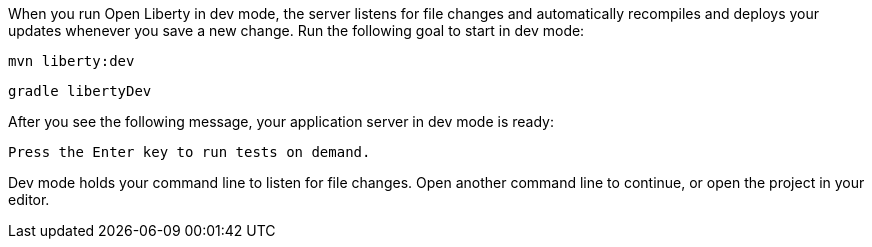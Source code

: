 When you run Open Liberty in dev mode, the server listens for file changes and automatically recompiles and 
deploys your updates whenever you save a new change. Run the following goal to start in dev mode:

[.tab_link.maven_link]

[.tab_link.gradle_link]

[.tab_content.maven_section]
--
[role='command']
```
mvn liberty:dev
```
--

[.tab_content.gradle_section]
--
[role='command']
```
gradle libertyDev
```
--

After you see the following message, your application server in dev mode is ready:

[role="no_copy"]
----
Press the Enter key to run tests on demand.
----

Dev mode holds your command line to listen for file changes. Open another command line to continue, 
or open the project in your editor.